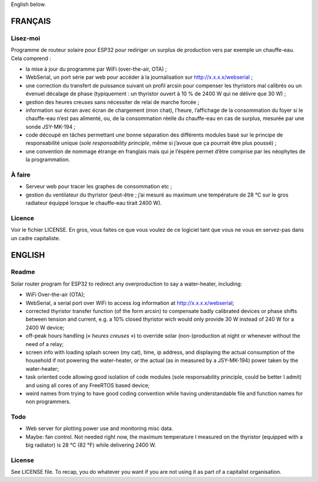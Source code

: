English below.

FRANÇAIS
========

Lisez-moi
---------

Programme de routeur solaire pour ESP32 pour rediriger un surplus de
production vers par exemple un chauffe-eau. Cela comprend :

-  la mise à jour du programme par WiFi (over-the-air, OTA) ;
-  WebSerial, un port série par web pour accéder à la journalisation sur
   http://x.x.x.x/webserial ;
-  une correction du transfert de puissance suivant un profil arcsin
   pour compenser les thyristors mal calibrés ou un évenuel décalage de
   phase (typiquement : un thyristor ouvert à 10 % de 2400 W qui ne
   délivre que 30 W) ;
-  gestion des heures creuses sans nécessiter de relai de marche forcée
   ;
-  information sur écran avec écran de chargement (mon chat), l’heure,
   l’affichage de la consommation du foyer si le chauffe-eau n’est pas
   alimenté, ou, de la consommation réelle du chauffe-eau en cas de
   surplus, mesurée par une sonde JSY-MK-194 ;
-  code découpé en tâches permettant une bonne séparation des différents
   modules basé sur le principe de responsabilité unique (*sole
   responsability principle*, même si j’avoue que ça pourrait être plus
   poussé) ;
-  une convention de nommage étrange en franglais mais qui je l’éspère
   permet d’être comprise par les néophytes de la programmation.

À faire
-------

-  Serveur web pour tracer les graphes de consommation etc ;
-  gestion du ventilateur du thyristor (peut-être ; j’ai mesuré au
   maximum une température de 28 °C sur le gros radiateur équippé
   lorsque le chauffe-eau tirait 2400 W).

Licence
-------

Voir le fichier LICENSE. En gros, vous faites ce que vous voulez de ce
logiciel tant que vous ne vous en servez-pas dans un cadre capitaliste.

ENGLISH
=======

Readme
------

Solar router program for ESP32 to redirect any overproduction to say a
water-heater, including:

-  WiFi Over-the-air (OTA);
-  WebSerial, a serial port over WiFi to access log information at
   http://x.x.x.x/webserial;
-  corrected thyristor transfer function (of the form arcsin) to
   compensate badly calibrated devices or phase shifts between tension
   and current, e.g. a 10% closed thyristor wich would only provide 30 W
   instead of 240 W for a 2400 W device;
-  off-peak hours handling (« *heures creuses* ») to override solar
   (non-)production at night or whenever without the need of a relay;
-  screen info with loading splash screen (my cat), time, ip address,
   and displaying the actual consumption of the household if not
   powering the water-heater, or the actual (as in measured by a
   JSY-MK-194) power taken by the water-heater;
-  task oriented code allowing good isolation of code modules (sole
   responsability principle, could be better I admit) and using all
   cores of any FreeRTOS based device;
-  weird names from trying to have good coding convention while having
   understandable file and function names for non programmers.

Todo
----

-  Web server for plotting power use and monitoring misc data.
-  Maybe: fan control. Not needed right now, the maximum temperature I
   measured on the thyristor (equipped with a big radiator) is 28 °C (82
   °F) while delivering 2400 W.

License
-------

See LICENSE file. To recap, you do whatever you want if you are not
using it as part of a capitalist organisation.
